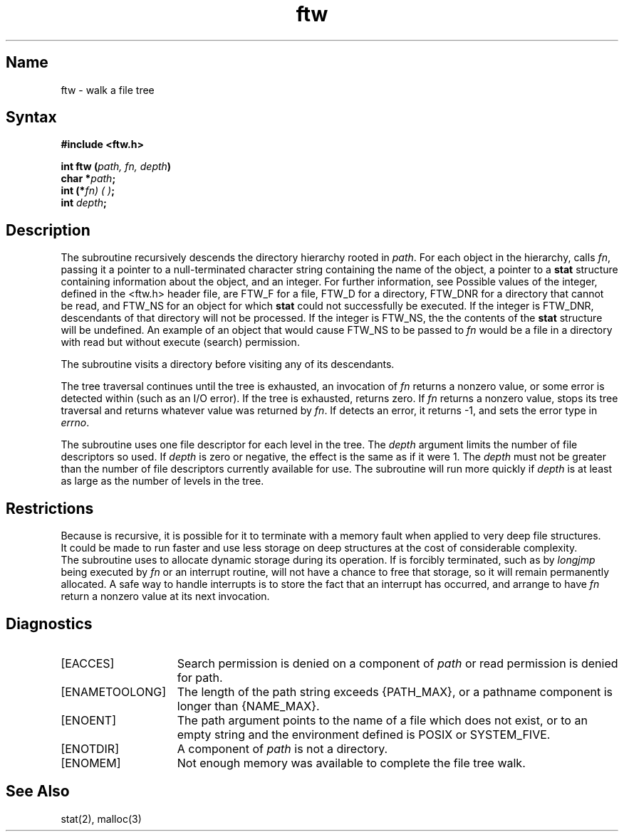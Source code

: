 .\" SCCSID: @(#)ftw.3	8.2	3/28/91
.TH ftw 3
.SH Name
ftw \- walk a file tree
.SH Syntax
.B #include <ftw.h>
.PP
.B int ftw (\fIpath, fn, depth\fP)
.br
.B char *\fIpath\fP;
.br
.B int (*\fIfn) ( )\fP;
.br
.B int \fIdepth\fP;
.SH Description
.NXR "ftw subroutine"
.NXR "directory" "descending tree"
The
.PN ftw
subroutine recursively descends the directory hierarchy
rooted in
.IR path .
For each object in the hierarchy,
.PN ftw
calls
.IR fn ,
passing it a pointer to a null-terminated
character string containing the name of the object,
a pointer to a
.B stat
structure
containing information about the object, and an integer.
For further information, see 
.MS stat 2 .
Possible values of the integer, defined in the <ftw.h> header file,
are FTW_F for a file, FTW_D for a directory, FTW_DNR for
a directory that cannot be read, and FTW_NS for an object
for which
.B stat
could not successfully be executed.
If the integer is FTW_DNR,
descendants of that directory will not be processed.
If the integer is FTW_NS, the the contents of the
.B stat
structure will be undefined. 
An example of an object that would cause
FTW_NS to be passed to
.I fn\^
would be a file in a directory
with read but without execute (search) permission.
.PP
The
.PN ftw
subroutine visits a directory before visiting any of its descendants.
.PP
The tree traversal continues until the tree is exhausted,
an invocation of
.I fn\^
returns a nonzero value,
or some error is detected within
.PN ftw
(such as an I/O error).
If the tree is exhausted,
.PN ftw
returns zero.
If
.I fn\^
returns a nonzero value,
.PN ftw
stops its tree traversal and returns whatever
value was returned by
.IR fn .
If
.PN ftw
detects an error, it returns
\-1, and sets the error type in
.IR errno .
.PP
The
.PN ftw
subroutine
uses one file descriptor for each level in the tree.
The
.I depth\^
argument limits the number of file descriptors so used.
If
.I depth\^
is zero or negative, the effect is the same as if it were 1.
The
.I depth\^
must not be greater than the number of file descriptors currently
available for use.
The
.PN ftw
subroutine will run more quickly if
.I depth\^
is at least as large as the number of levels in the tree.
.SH Restrictions
Because
.PN ftw
is recursive, it is possible for it to terminate with a memory
fault when applied to very deep file structures.
.br
It could be made to run faster and use less storage on deep
structures at the cost of considerable complexity.
.br
The
.PN ftw
subroutine uses 
.MS malloc 3
to allocate dynamic storage during its operation.
If
.PN ftw
is forcibly terminated, such as by
.I longjmp\^
being executed by
.I fn\^
or an interrupt routine,
.PN ftw
will not have a chance to free that storage,
so it will remain permanently allocated.
A safe way to handle interrupts is to store
the fact that an interrupt has occurred,
and arrange to have
.I fn\^
return a nonzero value at its next invocation.
.SH Diagnostics
.TP 15
[EACCES] 
Search permission is denied on a component of \fIpath\fP or read
permission is denied for path.
.TP
[ENAMETOOLONG]
The length of the path string exceeds {PATH_MAX}, or
a pathname component is longer than {NAME_MAX}.
.TP
[ENOENT]
The path argument points to the name of a file which
does not exist, or to an empty string and the environment
defined is POSIX or SYSTEM_FIVE.
.TP
[ENOTDIR]
A component of \fIpath\fP is not a directory.
.TP
[ENOMEM]
Not enough memory was available to complete the file tree
walk.
.SH See Also
stat(2), malloc(3)
